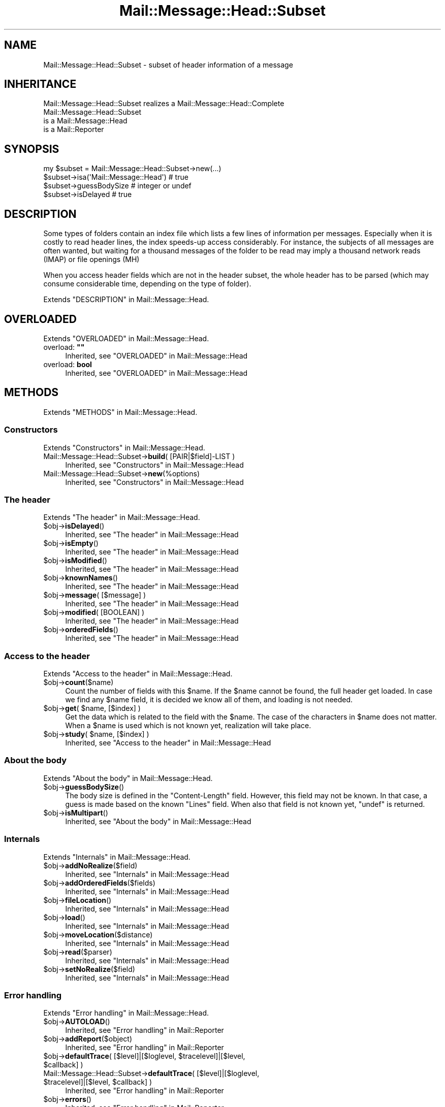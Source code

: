 .\" -*- mode: troff; coding: utf-8 -*-
.\" Automatically generated by Pod::Man 5.01 (Pod::Simple 3.43)
.\"
.\" Standard preamble:
.\" ========================================================================
.de Sp \" Vertical space (when we can't use .PP)
.if t .sp .5v
.if n .sp
..
.de Vb \" Begin verbatim text
.ft CW
.nf
.ne \\$1
..
.de Ve \" End verbatim text
.ft R
.fi
..
.\" \*(C` and \*(C' are quotes in nroff, nothing in troff, for use with C<>.
.ie n \{\
.    ds C` ""
.    ds C' ""
'br\}
.el\{\
.    ds C`
.    ds C'
'br\}
.\"
.\" Escape single quotes in literal strings from groff's Unicode transform.
.ie \n(.g .ds Aq \(aq
.el       .ds Aq '
.\"
.\" If the F register is >0, we'll generate index entries on stderr for
.\" titles (.TH), headers (.SH), subsections (.SS), items (.Ip), and index
.\" entries marked with X<> in POD.  Of course, you'll have to process the
.\" output yourself in some meaningful fashion.
.\"
.\" Avoid warning from groff about undefined register 'F'.
.de IX
..
.nr rF 0
.if \n(.g .if rF .nr rF 1
.if (\n(rF:(\n(.g==0)) \{\
.    if \nF \{\
.        de IX
.        tm Index:\\$1\t\\n%\t"\\$2"
..
.        if !\nF==2 \{\
.            nr % 0
.            nr F 2
.        \}
.    \}
.\}
.rr rF
.\" ========================================================================
.\"
.IX Title "Mail::Message::Head::Subset 3"
.TH Mail::Message::Head::Subset 3 2023-07-18 "perl v5.38.2" "User Contributed Perl Documentation"
.\" For nroff, turn off justification.  Always turn off hyphenation; it makes
.\" way too many mistakes in technical documents.
.if n .ad l
.nh
.SH NAME
Mail::Message::Head::Subset \- subset of header information of a message
.SH INHERITANCE
.IX Header "INHERITANCE"
.Vb 1
\& Mail::Message::Head::Subset realizes a Mail::Message::Head::Complete
\&
\& Mail::Message::Head::Subset
\&   is a Mail::Message::Head
\&   is a Mail::Reporter
.Ve
.SH SYNOPSIS
.IX Header "SYNOPSIS"
.Vb 4
\& my $subset = Mail::Message::Head::Subset\->new(...)
\& $subset\->isa(\*(AqMail::Message::Head\*(Aq)  # true
\& $subset\->guessBodySize               # integer or undef
\& $subset\->isDelayed                   # true
.Ve
.SH DESCRIPTION
.IX Header "DESCRIPTION"
Some types of folders contain an index file which lists a few lines of
information per messages.  Especially when it is costly to read header lines,
the index speeds-up access considerably.  For instance, the subjects of
all messages are often wanted, but waiting for a thousand messages of the
folder to be read may imply a thousand network reads (IMAP) or file
openings (MH)
.PP
When you access header fields which are not in the header subset, the whole
header has to be parsed (which may consume considerable time, depending on
the type of folder).
.PP
Extends "DESCRIPTION" in Mail::Message::Head.
.SH OVERLOADED
.IX Header "OVERLOADED"
Extends "OVERLOADED" in Mail::Message::Head.
.IP "overload: \fB""""\fR" 4
.IX Item "overload: """""
Inherited, see "OVERLOADED" in Mail::Message::Head
.IP "overload: \fBbool\fR" 4
.IX Item "overload: bool"
Inherited, see "OVERLOADED" in Mail::Message::Head
.SH METHODS
.IX Header "METHODS"
Extends "METHODS" in Mail::Message::Head.
.SS Constructors
.IX Subsection "Constructors"
Extends "Constructors" in Mail::Message::Head.
.IP "Mail::Message::Head::Subset\->\fBbuild\fR( [PAIR|$field]\-LIST )" 4
.IX Item "Mail::Message::Head::Subset->build( [PAIR|$field]-LIST )"
Inherited, see "Constructors" in Mail::Message::Head
.IP Mail::Message::Head::Subset\->\fBnew\fR(%options) 4
.IX Item "Mail::Message::Head::Subset->new(%options)"
Inherited, see "Constructors" in Mail::Message::Head
.SS "The header"
.IX Subsection "The header"
Extends "The header" in Mail::Message::Head.
.ie n .IP $obj\->\fBisDelayed\fR() 4
.el .IP \f(CW$obj\fR\->\fBisDelayed\fR() 4
.IX Item "$obj->isDelayed()"
Inherited, see "The header" in Mail::Message::Head
.ie n .IP $obj\->\fBisEmpty\fR() 4
.el .IP \f(CW$obj\fR\->\fBisEmpty\fR() 4
.IX Item "$obj->isEmpty()"
Inherited, see "The header" in Mail::Message::Head
.ie n .IP $obj\->\fBisModified\fR() 4
.el .IP \f(CW$obj\fR\->\fBisModified\fR() 4
.IX Item "$obj->isModified()"
Inherited, see "The header" in Mail::Message::Head
.ie n .IP $obj\->\fBknownNames\fR() 4
.el .IP \f(CW$obj\fR\->\fBknownNames\fR() 4
.IX Item "$obj->knownNames()"
Inherited, see "The header" in Mail::Message::Head
.ie n .IP "$obj\->\fBmessage\fR( [$message] )" 4
.el .IP "\f(CW$obj\fR\->\fBmessage\fR( [$message] )" 4
.IX Item "$obj->message( [$message] )"
Inherited, see "The header" in Mail::Message::Head
.ie n .IP "$obj\->\fBmodified\fR( [BOOLEAN] )" 4
.el .IP "\f(CW$obj\fR\->\fBmodified\fR( [BOOLEAN] )" 4
.IX Item "$obj->modified( [BOOLEAN] )"
Inherited, see "The header" in Mail::Message::Head
.ie n .IP $obj\->\fBorderedFields\fR() 4
.el .IP \f(CW$obj\fR\->\fBorderedFields\fR() 4
.IX Item "$obj->orderedFields()"
Inherited, see "The header" in Mail::Message::Head
.SS "Access to the header"
.IX Subsection "Access to the header"
Extends "Access to the header" in Mail::Message::Head.
.ie n .IP $obj\->\fBcount\fR($name) 4
.el .IP \f(CW$obj\fR\->\fBcount\fR($name) 4
.IX Item "$obj->count($name)"
Count the number of fields with this \f(CW$name\fR.  If the \f(CW$name\fR cannot be found,
the full header get loaded.  In case we find any \f(CW$name\fR field, it is
decided we know all of them, and loading is not needed.
.ie n .IP "$obj\->\fBget\fR( $name, [$index] )" 4
.el .IP "\f(CW$obj\fR\->\fBget\fR( \f(CW$name\fR, [$index] )" 4
.IX Item "$obj->get( $name, [$index] )"
Get the data which is related to the field with the \f(CW$name\fR.  The case of the
characters in \f(CW$name\fR does not matter.  When a \f(CW$name\fR is used which is not known
yet, realization will take place.
.ie n .IP "$obj\->\fBstudy\fR( $name, [$index] )" 4
.el .IP "\f(CW$obj\fR\->\fBstudy\fR( \f(CW$name\fR, [$index] )" 4
.IX Item "$obj->study( $name, [$index] )"
Inherited, see "Access to the header" in Mail::Message::Head
.SS "About the body"
.IX Subsection "About the body"
Extends "About the body" in Mail::Message::Head.
.ie n .IP $obj\->\fBguessBodySize\fR() 4
.el .IP \f(CW$obj\fR\->\fBguessBodySize\fR() 4
.IX Item "$obj->guessBodySize()"
The body size is defined in the \f(CW\*(C`Content\-Length\*(C'\fR field.  However, this
field may not be known.  In that case, a guess is made based on the known
\&\f(CW\*(C`Lines\*(C'\fR field.  When also that field is not known yet, \f(CW\*(C`undef\*(C'\fR is returned.
.ie n .IP $obj\->\fBisMultipart\fR() 4
.el .IP \f(CW$obj\fR\->\fBisMultipart\fR() 4
.IX Item "$obj->isMultipart()"
Inherited, see "About the body" in Mail::Message::Head
.SS Internals
.IX Subsection "Internals"
Extends "Internals" in Mail::Message::Head.
.ie n .IP $obj\->\fBaddNoRealize\fR($field) 4
.el .IP \f(CW$obj\fR\->\fBaddNoRealize\fR($field) 4
.IX Item "$obj->addNoRealize($field)"
Inherited, see "Internals" in Mail::Message::Head
.ie n .IP $obj\->\fBaddOrderedFields\fR($fields) 4
.el .IP \f(CW$obj\fR\->\fBaddOrderedFields\fR($fields) 4
.IX Item "$obj->addOrderedFields($fields)"
Inherited, see "Internals" in Mail::Message::Head
.ie n .IP $obj\->\fBfileLocation\fR() 4
.el .IP \f(CW$obj\fR\->\fBfileLocation\fR() 4
.IX Item "$obj->fileLocation()"
Inherited, see "Internals" in Mail::Message::Head
.ie n .IP $obj\->\fBload\fR() 4
.el .IP \f(CW$obj\fR\->\fBload\fR() 4
.IX Item "$obj->load()"
Inherited, see "Internals" in Mail::Message::Head
.ie n .IP $obj\->\fBmoveLocation\fR($distance) 4
.el .IP \f(CW$obj\fR\->\fBmoveLocation\fR($distance) 4
.IX Item "$obj->moveLocation($distance)"
Inherited, see "Internals" in Mail::Message::Head
.ie n .IP $obj\->\fBread\fR($parser) 4
.el .IP \f(CW$obj\fR\->\fBread\fR($parser) 4
.IX Item "$obj->read($parser)"
Inherited, see "Internals" in Mail::Message::Head
.ie n .IP $obj\->\fBsetNoRealize\fR($field) 4
.el .IP \f(CW$obj\fR\->\fBsetNoRealize\fR($field) 4
.IX Item "$obj->setNoRealize($field)"
Inherited, see "Internals" in Mail::Message::Head
.SS "Error handling"
.IX Subsection "Error handling"
Extends "Error handling" in Mail::Message::Head.
.ie n .IP $obj\->\fBAUTOLOAD\fR() 4
.el .IP \f(CW$obj\fR\->\fBAUTOLOAD\fR() 4
.IX Item "$obj->AUTOLOAD()"
Inherited, see "Error handling" in Mail::Reporter
.ie n .IP $obj\->\fBaddReport\fR($object) 4
.el .IP \f(CW$obj\fR\->\fBaddReport\fR($object) 4
.IX Item "$obj->addReport($object)"
Inherited, see "Error handling" in Mail::Reporter
.ie n .IP "$obj\->\fBdefaultTrace\fR( [$level]|[$loglevel, $tracelevel]|[$level, $callback] )" 4
.el .IP "\f(CW$obj\fR\->\fBdefaultTrace\fR( [$level]|[$loglevel, \f(CW$tracelevel\fR]|[$level, \f(CW$callback\fR] )" 4
.IX Item "$obj->defaultTrace( [$level]|[$loglevel, $tracelevel]|[$level, $callback] )"
.PD 0
.ie n .IP "Mail::Message::Head::Subset\->\fBdefaultTrace\fR( [$level]|[$loglevel, $tracelevel]|[$level, $callback] )" 4
.el .IP "Mail::Message::Head::Subset\->\fBdefaultTrace\fR( [$level]|[$loglevel, \f(CW$tracelevel\fR]|[$level, \f(CW$callback\fR] )" 4
.IX Item "Mail::Message::Head::Subset->defaultTrace( [$level]|[$loglevel, $tracelevel]|[$level, $callback] )"
.PD
Inherited, see "Error handling" in Mail::Reporter
.ie n .IP $obj\->\fBerrors\fR() 4
.el .IP \f(CW$obj\fR\->\fBerrors\fR() 4
.IX Item "$obj->errors()"
Inherited, see "Error handling" in Mail::Reporter
.ie n .IP "$obj\->\fBlog\fR( [$level, [$strings]] )" 4
.el .IP "\f(CW$obj\fR\->\fBlog\fR( [$level, [$strings]] )" 4
.IX Item "$obj->log( [$level, [$strings]] )"
.PD 0
.IP "Mail::Message::Head::Subset\->\fBlog\fR( [$level, [$strings]] )" 4
.IX Item "Mail::Message::Head::Subset->log( [$level, [$strings]] )"
.PD
Inherited, see "Error handling" in Mail::Reporter
.ie n .IP $obj\->\fBlogPriority\fR($level) 4
.el .IP \f(CW$obj\fR\->\fBlogPriority\fR($level) 4
.IX Item "$obj->logPriority($level)"
.PD 0
.IP Mail::Message::Head::Subset\->\fBlogPriority\fR($level) 4
.IX Item "Mail::Message::Head::Subset->logPriority($level)"
.PD
Inherited, see "Error handling" in Mail::Reporter
.ie n .IP $obj\->\fBlogSettings\fR() 4
.el .IP \f(CW$obj\fR\->\fBlogSettings\fR() 4
.IX Item "$obj->logSettings()"
Inherited, see "Error handling" in Mail::Reporter
.ie n .IP $obj\->\fBnotImplemented\fR() 4
.el .IP \f(CW$obj\fR\->\fBnotImplemented\fR() 4
.IX Item "$obj->notImplemented()"
Inherited, see "Error handling" in Mail::Reporter
.ie n .IP "$obj\->\fBreport\fR( [$level] )" 4
.el .IP "\f(CW$obj\fR\->\fBreport\fR( [$level] )" 4
.IX Item "$obj->report( [$level] )"
Inherited, see "Error handling" in Mail::Reporter
.ie n .IP "$obj\->\fBreportAll\fR( [$level] )" 4
.el .IP "\f(CW$obj\fR\->\fBreportAll\fR( [$level] )" 4
.IX Item "$obj->reportAll( [$level] )"
Inherited, see "Error handling" in Mail::Reporter
.ie n .IP "$obj\->\fBtrace\fR( [$level] )" 4
.el .IP "\f(CW$obj\fR\->\fBtrace\fR( [$level] )" 4
.IX Item "$obj->trace( [$level] )"
Inherited, see "Error handling" in Mail::Reporter
.ie n .IP $obj\->\fBwarnings\fR() 4
.el .IP \f(CW$obj\fR\->\fBwarnings\fR() 4
.IX Item "$obj->warnings()"
Inherited, see "Error handling" in Mail::Reporter
.SS Cleanup
.IX Subsection "Cleanup"
Extends "Cleanup" in Mail::Message::Head.
.ie n .IP $obj\->\fBDESTROY\fR() 4
.el .IP \f(CW$obj\fR\->\fBDESTROY\fR() 4
.IX Item "$obj->DESTROY()"
Inherited, see "Cleanup" in Mail::Reporter
.SH DETAILS
.IX Header "DETAILS"
Extends "DETAILS" in Mail::Message::Head.
.SH DIAGNOSTICS
.IX Header "DIAGNOSTICS"
.ie n .IP "Error: Package $package does not implement $method." 4
.el .IP "Error: Package \f(CW$package\fR does not implement \f(CW$method\fR." 4
.IX Item "Error: Package $package does not implement $method."
Fatal error: the specific package (or one of its superclasses) does not
implement this method where it should. This message means that some other
related classes do implement this method however the class at hand does
not.  Probably you should investigate this and probably inform the author
of the package.
.SH "SEE ALSO"
.IX Header "SEE ALSO"
This module is part of Mail-Box distribution version 3.010,
built on July 18, 2023. Website: \fIhttp://perl.overmeer.net/CPAN/\fR
.SH LICENSE
.IX Header "LICENSE"
Copyrights 2001\-2023 by [Mark Overmeer]. For other contributors see ChangeLog.
.PP
This program is free software; you can redistribute it and/or modify it
under the same terms as Perl itself.
See \fIhttp://dev.perl.org/licenses/\fR
